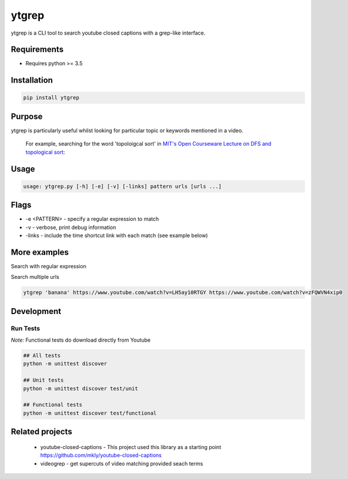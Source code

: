 ytgrep
-----------------------

ytgrep is a CLI tool to search youtube closed captions with a grep-like interface.


Requirements
=============

* Requires python >= 3.5

Installation
=============

.. code:: bash
    
    pip install ytgrep

Purpose
=============
ytgrep is particularly useful whilst looking for particular topic or keywords mentioned in a video.

    For example, searching for the word 'topoloigcal sort' in `MIT's Open Courseware Lecture on DFS and topological sort <https://www.youtube.com/watch?v=AfSk24UTFS8>`__:

|image0|

.. |image0| image:: https://asciinema.org/a/SjG0XTmIPzDfNgx2SxwhCdXwt.svg
   :target: https://asciinema.org/a/SjG0XTmIPzDfNgx2SxwhCdXwt
   

Usage
==============

.. code:: bash

    usage: ytgrep.py [-h] [-e] [-v] [-links] pattern urls [urls ...]

Flags
=============
* -e <PATTERN> - specify a regular expression to match
* -v - verbose, print debug information
* -links - include the time shortcut link with each match (see example below) 


More examples
=============

Search with regular expression

.. code:: bash
    ytgrep -e 'banana|potassium' https://www.youtube.com/watch?v=OIYOshsEqmQ


Search multiple urls

.. code:: bash

    ytgrep 'banana' https://www.youtube.com/watch?v=LH5ay10RTGY https://www.youtube.com/watch?v=zFQWVN4xip0
    


Development
=============

Run Tests
~~~~~~~~~

*Note:* Functional tests do download directly from Youtube

.. code:: bash

   ## All tests
   python -m unittest discover

   ## Unit tests
   python -m unittest discover test/unit

   ## Functional tests
   python -m unittest discover test/functional

Related projects
==================
 * youtube-closed-captions - This project used this library as a starting point https://github.com/mkly/youtube-closed-captions
 * videogrep - get supercuts of video matching provided seach terms
